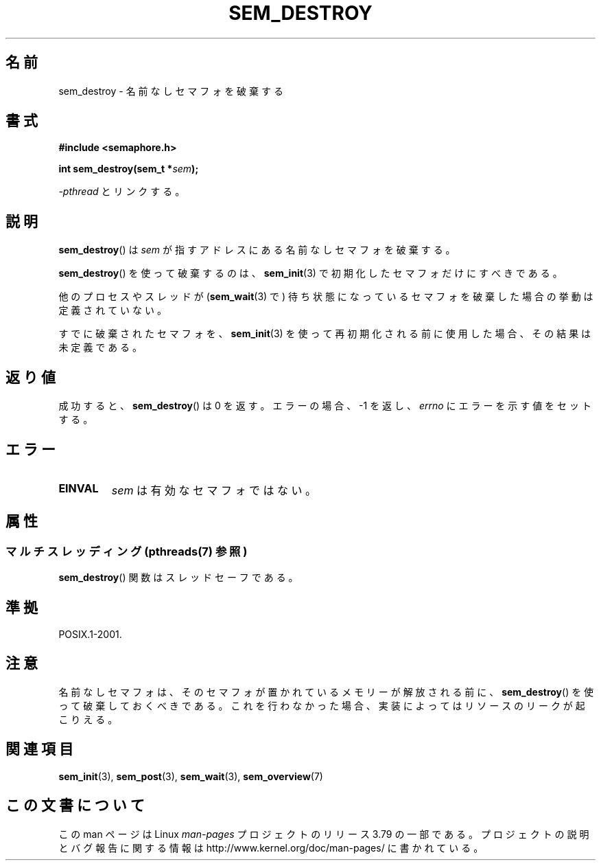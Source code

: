 .\" t
.\" Copyright (C) 2006 Michael Kerrisk <mtk.manpages@gmail.com>
.\"
.\" %%%LICENSE_START(VERBATIM)
.\" Permission is granted to make and distribute verbatim copies of this
.\" manual provided the copyright notice and this permission notice are
.\" preserved on all copies.
.\"
.\" Permission is granted to copy and distribute modified versions of this
.\" manual under the conditions for verbatim copying, provided that the
.\" entire resulting derived work is distributed under the terms of a
.\" permission notice identical to this one.
.\"
.\" Since the Linux kernel and libraries are constantly changing, this
.\" manual page may be incorrect or out-of-date.  The author(s) assume no
.\" responsibility for errors or omissions, or for damages resulting from
.\" the use of the information contained herein.  The author(s) may not
.\" have taken the same level of care in the production of this manual,
.\" which is licensed free of charge, as they might when working
.\" professionally.
.\"
.\" Formatted or processed versions of this manual, if unaccompanied by
.\" the source, must acknowledge the copyright and authors of this work.
.\" %%%LICENSE_END
.\"
.\"*******************************************************************
.\"
.\" This file was generated with po4a. Translate the source file.
.\"
.\"*******************************************************************
.\"
.\" Japanese Version Copyright (c) 2006 Akihiro MOTOKI all rights reserved.
.\" Translated 2006-04-18, Akihiro MOTOKI <amotoki@dd.iij4u.or.jp>
.\"
.TH SEM_DESTROY 3 2014\-03\-03 Linux "Linux Programmer's Manual"
.SH 名前
sem_destroy \- 名前なしセマフォを破棄する
.SH 書式
.nf
\fB#include <semaphore.h>\fP
.sp
\fBint sem_destroy(sem_t *\fP\fIsem\fP\fB);\fP
.fi
.sp
\fI\-pthread\fP とリンクする。
.SH 説明
\fBsem_destroy\fP()  は \fIsem\fP が指すアドレスにある名前なしセマフォを破棄する。

\fBsem_destroy\fP()  を使って破棄するのは、 \fBsem_init\fP(3)  で初期化したセマフォだけにすべきである。

他のプロセスやスレッドが (\fBsem_wait\fP(3)  で) 待ち状態になっているセマフォを破棄した場合の挙動は定義されていない。

すでに破棄されたセマフォを、 \fBsem_init\fP(3)  を使って再初期化される前に使用した場合、その結果は未定義である。
.SH 返り値
成功すると、 \fBsem_destroy\fP()  は 0 を返す。エラーの場合、\-1 を返し、 \fIerrno\fP にエラーを示す値をセットする。
.SH エラー
.TP 
\fBEINVAL\fP
\fIsem\fP は有効なセマフォではない。
.SH 属性
.SS "マルチスレッディング (pthreads(7) 参照)"
\fBsem_destroy\fP() 関数はスレッドセーフである。
.SH 準拠
POSIX.1\-2001.
.SH 注意
.\" But not on NPTL, where sem_destroy () is a no-op..
名前なしセマフォは、そのセマフォが置かれているメモリーが解放される前に、 \fBsem_destroy\fP()
を使って破棄しておくべきである。これを行わなかった場合、実装によっては リソースのリークが起こりえる。
.SH 関連項目
\fBsem_init\fP(3), \fBsem_post\fP(3), \fBsem_wait\fP(3), \fBsem_overview\fP(7)
.SH この文書について
この man ページは Linux \fIman\-pages\fP プロジェクトのリリース 3.79 の一部
である。プロジェクトの説明とバグ報告に関する情報は
http://www.kernel.org/doc/man\-pages/ に書かれている。
